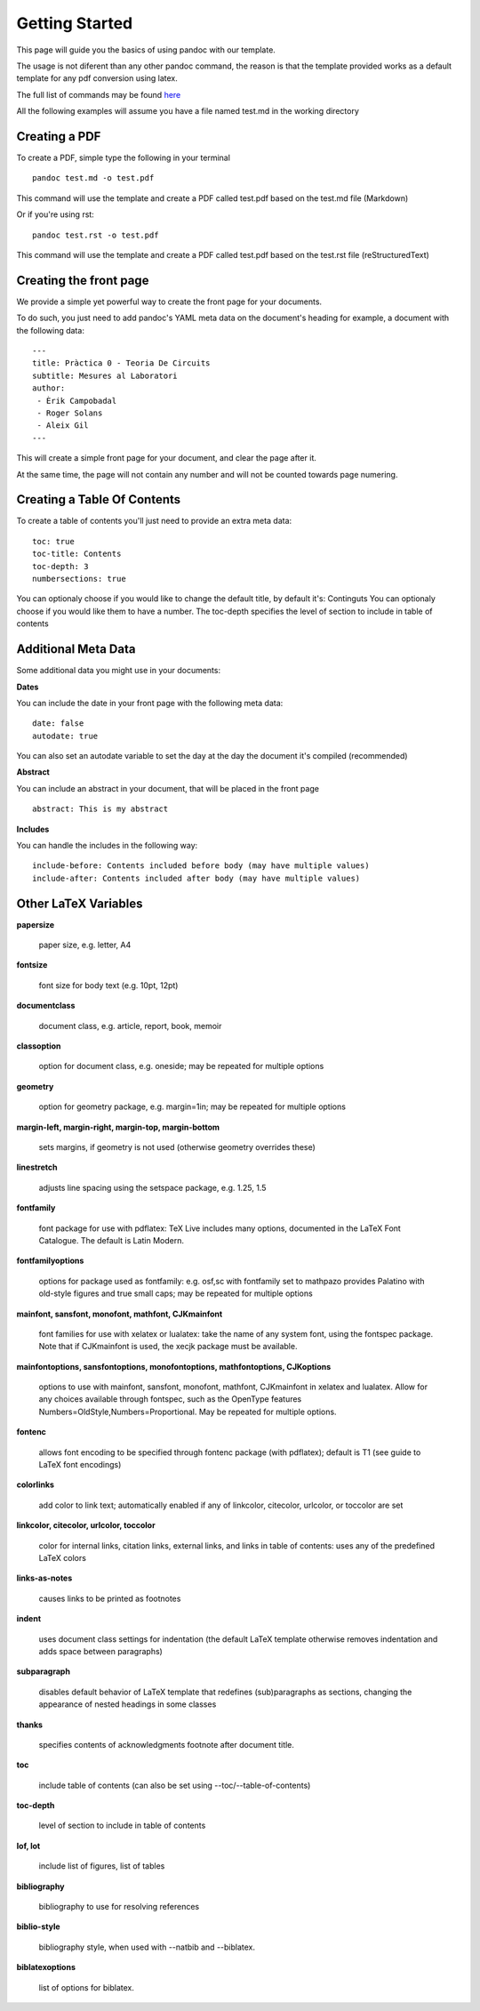 Getting Started
===============

This page will guide you the basics of using pandoc with our template.

The usage is not diferent than any other pandoc command, the reason is
that the template provided works as a default template for any pdf conversion
using latex.

The full list of commands may be found here_

.. _here: http://pandoc.org/README.html

All the following examples will assume you have a file named test.md in the working directory

Creating a PDF
--------------

To create a PDF, simple type the following in your terminal
::
    pandoc test.md -o test.pdf

This command will use the template and create a PDF called test.pdf based on the test.md file (Markdown)

Or if you're using rst:
::
    pandoc test.rst -o test.pdf
    
This command will use the template and create a PDF called test.pdf based on the test.rst file (reStructuredText)

Creating the front page
-----------------------

We provide a simple yet powerful way to create the front page for your documents.

To do such, you just need to add pandoc's YAML meta data on the document's heading
for example, a document with the following data:
::
    ---
    title: Pràctica 0 - Teoria De Circuits
    subtitle: Mesures al Laboratori
    author:
     - Èrik Campobadal
     - Roger Solans
     - Aleix Gil
    ---
    
This will create a simple front page for your document, and clear the page after it.

At the same time, the page will not contain any number and will not be counted towards
page numering.

Creating a Table Of Contents
----------------------------

To create a table of contents you'll just need to provide an extra meta data:
::
    toc: true
    toc-title: Contents
    toc-depth: 3
    numbersections: true

You can optionaly choose if you would like to change the default title, by default it's: Continguts
You can optionaly choose if you would like them to have a number.
The toc-depth specifies the level of section to include in table of contents

Additional Meta Data
--------------------

Some additional data you might use in your documents:

**Dates**

You can include the date in your front page with the following meta data:
::

    date: false
    autodate: true

You can also set an autodate variable to set the day at the day the document it's compiled (recommended)


**Abstract**

You can include an abstract in your document, that will be placed in the front page
::

    abstract: This is my abstract

**Includes**

You can handle the includes in the following way:
::
    include-before: Contents included before body (may have multiple values)
    include-after: Contents included after body (may have multiple values)
    
Other LaTeX Variables
---------------------

**papersize**

  paper size, e.g. letter, A4


**fontsize**

  font size for body text (e.g. 10pt, 12pt)


**documentclass**

  document class, e.g. article, report, book, memoir


**classoption**

  option for document class, e.g. oneside; may be repeated for multiple options


**geometry**

  option for geometry package, e.g. margin=1in; may be repeated for multiple options


**margin-left, margin-right, margin-top, margin-bottom**

  sets margins, if geometry is not used (otherwise geometry overrides these)


**linestretch**
  
  adjusts line spacing using the setspace package, e.g. 1.25, 1.5


**fontfamily**

  font package for use with pdflatex: TeX Live includes many options, documented in the LaTeX Font Catalogue. The default is Latin Modern.


**fontfamilyoptions**
  
  options for package used as fontfamily: e.g. osf,sc with fontfamily set to mathpazo provides Palatino with old-style figures and true small caps; may be repeated for multiple options


**mainfont, sansfont, monofont, mathfont, CJKmainfont**
  
  font families for use with xelatex or lualatex: take the name of any system font, using the fontspec package. Note that if CJKmainfont is used, the xecjk package must be available.


**mainfontoptions, sansfontoptions, monofontoptions, mathfontoptions, CJKoptions**

  options to use with mainfont, sansfont, monofont, mathfont, CJKmainfont in xelatex and lualatex. Allow for any choices available through fontspec, such as the OpenType features Numbers=OldStyle,Numbers=Proportional. May be repeated for multiple options.


**fontenc**

  allows font encoding to be specified through fontenc package (with pdflatex); default is T1 (see guide to LaTeX font encodings)


**colorlinks**
  
  add color to link text; automatically enabled if any of linkcolor, citecolor, urlcolor, or toccolor are set


**linkcolor, citecolor, urlcolor, toccolor**

  color for internal links, citation links, external links, and links in table of contents: uses any of the predefined LaTeX colors


**links-as-notes**
  
  causes links to be printed as footnotes


**indent**

  uses document class settings for indentation (the default LaTeX template otherwise removes indentation and adds space between paragraphs)


**subparagraph**

  disables default behavior of LaTeX template that redefines (sub)paragraphs as sections, changing the appearance of nested headings in some classes


**thanks**

  specifies contents of acknowledgments footnote after document title.


**toc**
  
  include table of contents (can also be set using --toc/--table-of-contents)


**toc-depth**

  level of section to include in table of contents


**lof, lot**

  include list of figures, list of tables


**bibliography**

  bibliography to use for resolving references


**biblio-style**

  bibliography style, when used with --natbib and --biblatex.


**biblatexoptions**

  list of options for biblatex.
